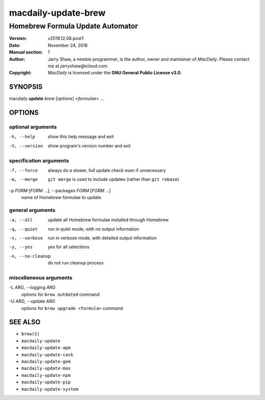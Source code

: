 ====================
macdaily-update-brew
====================

---------------------------------
Homebrew Formula Update Automator
---------------------------------

:Version: v2018.12.08.post1
:Date: November 24, 2018
:Manual section: 1
:Author:
    Jarry Shaw, a newbie programmer, is the author, owner and maintainer
    of *MacDaily*. Please contact me at *jarryshaw@icloud.com*.
:Copyright:
    *MacDaily* is licensed under the **GNU General Public License v3.0**.

SYNOPSIS
========

macdaily **update** *brew* [*options*] <*formulae*> ...

OPTIONS
=======

optional arguments
------------------

-h, --help            show this help message and exit
-V, --version         show program's version number and exit

specification arguments
-----------------------

-f, --force           always do a slower, full update check even if
                      unnecessary
-m, --merge           ``git merge`` is used to include updates (rather
                      than ``git rebase``)

-p *FORM* [*FORM* ...], --packages *FORM* [*FORM* ...]
                      name of Homebrew formulae to update

general arguments
-----------------

-a, --all             update all Homebrew formulae installed through
                      Homebrew
-q, --quiet           run in quiet mode, with no output information
-v, --verbose         run in verbose mode, with detailed output information
-y, --yes             yes for all selections
-n, --no-cleanup      do not run cleanup process

miscellaneous arguments
-----------------------

-L *ARG*, --logging *ARG*
                      options for ``brew outdated`` command

-U *ARG*, --update *ARG*
                      options for ``brew upgrade <formula>`` command

SEE ALSO
========

* ``brew(1)``
* ``macdaily-update``
* ``macdaily-update-apm``
* ``macdaily-update-cask``
* ``macdaily-update-gem``
* ``macdaily-update-mas``
* ``macdaily-update-npm``
* ``macdaily-update-pip``
* ``macdaily-update-system``
